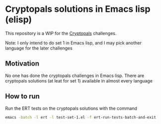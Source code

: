 * Cryptopals solutions in Emacs lisp (elisp)

This repository is a WIP for the [[https://cryptopals.com/][Cryptopals]] challenges.

Note: I only intend to do set 1 in Emacs lisp, and I may pick another language for the later challenges

** Motivation

No one has done the cryptopals challenges in Emacs lisp. There are cryptopals solutions (at leat for set 1) available in almost every language

** How to run

Run the ERT tests on the cryptopals solutions with the command

#+BEGIN_SRC sh
emacs -batch -l ert -l test-set-1.el -f ert-run-tests-batch-and-exit
#+END_SRC
